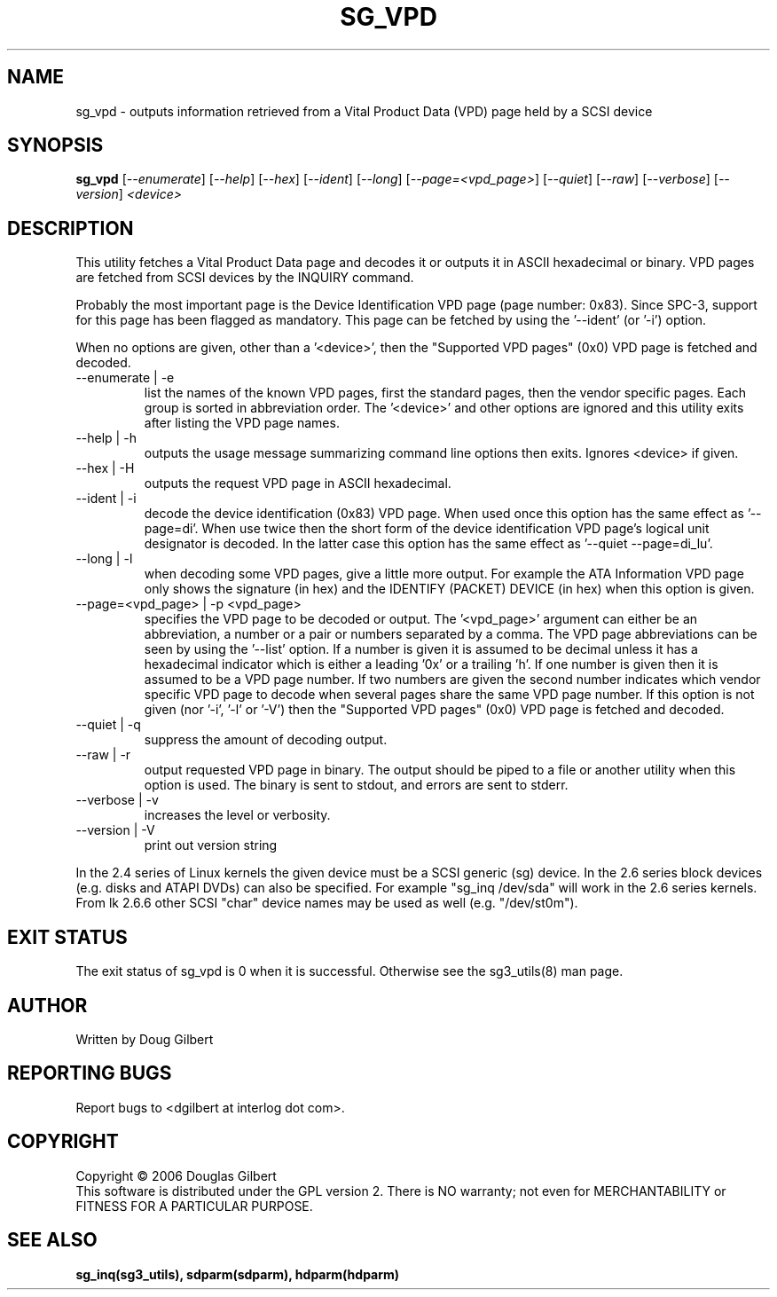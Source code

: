 .TH SG_VPD "8" "June 2006" "sg3_utils-1.21" SG3_UTILS
.SH NAME
sg_vpd \- outputs information retrieved from a Vital Product Data (VPD)
page held by a SCSI device
.SH SYNOPSIS
.B sg_vpd
[\fI--enumerate\fR] [\fI--help\fR] [\fI--hex\fR] [\fI--ident\fR]
[\fI--long\fR] [\fI--page=<vpd_page>\fR] [\fI--quiet\fR] [\fI--raw\fR]
[\fI--verbose\fR] [\fI--version\fR] \fI<device>\fR
.SH DESCRIPTION
.\" Add any additional description here
.PP
This utility fetches a Vital Product Data page and decodes it or
outputs it in ASCII hexadecimal or binary. VPD pages are fetched
from SCSI devices by the INQUIRY command.
.PP
Probably the most important page is the Device Identification
VPD page (page number: 0x83). Since SPC-3, support for this page
has been flagged as mandatory. This page can be fetched by
using the '--ident' (or '-i') option.
.PP
When no options are given, other than a '<device>', then the "Supported
VPD pages" (0x0) VPD page is fetched and decoded.
.TP
--enumerate | -e
list the names of the known VPD pages, first the standard
pages, then the vendor specific pages. Each group is sorted
in abbreviation order. The '<device>' and other options
are ignored and this utility exits after listing the VPD page
names.
.TP
--help | -h
outputs the usage message summarizing command line options
then exits. Ignores <device> if given.
.TP
--hex | -H
outputs the request VPD page in ASCII hexadecimal.
.TP
--ident | -i
decode the device identification (0x83) VPD page. When used
once this option has the same effect as '--page=di'.
When use twice then the short form of the device identification
VPD page's logical unit designator is decoded. In the latter
case this option has the same effect as '--quiet --page=di_lu'.
.TP
--long | -l
when decoding some VPD pages, give a little more output.
For example the ATA Information VPD page only shows the
signature (in hex) and the IDENTIFY (PACKET) DEVICE (in hex)
when this option is given.
.TP
--page=<vpd_page> | -p <vpd_page>
specifies the VPD page to be decoded or output. The '<vpd_page>'
argument can either be an abbreviation, a number or a pair or
numbers separated by a comma. The VPD page abbreviations can be
seen by using the '--list' option. If a number is given it is
assumed to be decimal unless it has a hexadecimal indicator which
is either a leading '0x' or a trailing 'h'. If one number is given
then it is assumed to be a VPD page number. If two numbers are given
the second number indicates which vendor specific VPD page to
decode when several pages share the same VPD page number.
If this option is not given (nor '-i', '-l' or '-V') then the "Supported
VPD pages" (0x0) VPD page is fetched and decoded.
.TP
--quiet | -q
suppress the amount of decoding output.
.TP
--raw | -r
output requested VPD page in binary. The output should be piped to a
file or another utility when this option is used. The binary is
sent to stdout, and errors are sent to stderr.
.TP
--verbose | -v
increases the level or verbosity.
.TP
--version | -V
print out version string
.PP
In the 2.4 series of Linux kernels the given device must be
a SCSI generic (sg) device. In the 2.6 series block devices (e.g. disks
and ATAPI DVDs) can also be specified. For example "sg_inq /dev/sda"
will work in the 2.6 series kernels. From lk 2.6.6 other SCSI "char"
device names may be used as well (e.g. "/dev/st0m").
.SH EXIT STATUS
The exit status of sg_vpd is 0 when it is successful. Otherwise see
the sg3_utils(8) man page.
.SH AUTHOR
Written by Doug Gilbert
.SH "REPORTING BUGS"
Report bugs to <dgilbert at interlog dot com>.
.SH COPYRIGHT
Copyright \(co 2006 Douglas Gilbert
.br
This software is distributed under the GPL version 2. There is NO
warranty; not even for MERCHANTABILITY or FITNESS FOR A PARTICULAR PURPOSE.
.SH "SEE ALSO"
.B sg_inq(sg3_utils), sdparm(sdparm), hdparm(hdparm)
